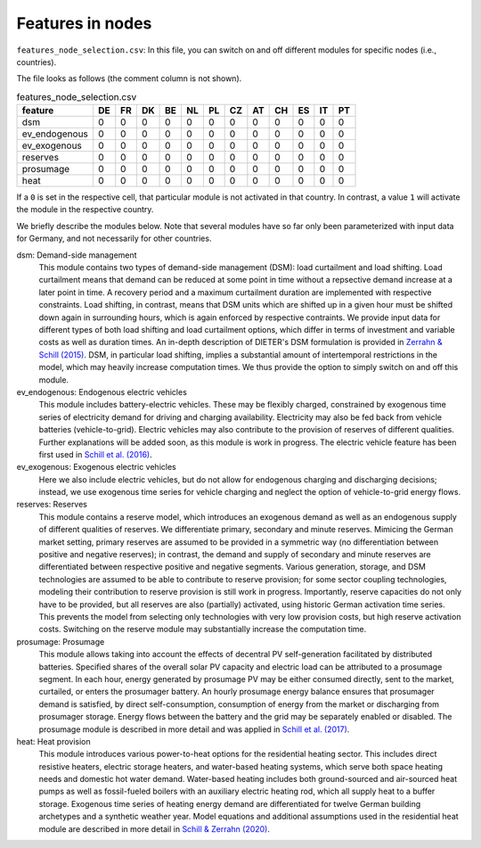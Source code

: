 Features in nodes
------------------

``features_node_selection.csv``: In this file, you can switch on and off different modules for specific nodes (i.e., countries).

The file looks as follows (the comment column is not shown).

.. csv-table:: features_node_selection.csv
   :header: "feature","DE","FR","DK","BE","NL","PL","CZ","AT","CH","ES","IT","PT"

    "dsm",0,0,0,0,0,0,0,0,0,0,0,0
    "ev_endogenous",0,0,0,0,0,0,0,0,0,0,0,0
    "ev_exogenous",0,0,0,0,0,0,0,0,0,0,0,0
    "reserves",0,0,0,0,0,0,0,0,0,0,0,0
    "prosumage",0,0,0,0,0,0,0,0,0,0,0,0
    "heat",0,0,0,0,0,0,0,0,0,0,0,0

If a ``0`` is set in the respective cell, that particular module is not activated in that country. In contrast, a value ``1`` will activate the module in the respective country.

We briefly describe the modules below. Note that several modules have so far only been parameterized with input data for Germany, and not necessarily for other countries.

dsm: Demand-side management
    This module contains two types of demand-side management (DSM): load curtailment and load shifting. Load curtailment means that demand can be reduced at some point in time without a repsective demand increase at a later point in time. A recovery period and a maximum curtailment duration are implemented with respective constraints. Load shifting, in contrast, means that DSM units which are shifted up in a given hour must be shifted down again in surrounding hours, which is again enforced by respective contraints. We provide input data for different types of both load shifting and load curtailment options, which differ in terms of investment and variable costs as well as duration times. An in-depth description of DIETER's DSM formulation is provided in `Zerrahn & Schill (2015) <http://dx.doi.org/10.1016/j.energy.2015.03.037>`_. DSM, in particular load shifting, implies a substantial amount of intertemporal restrictions in the model, which may heavily increase computation times. We thus provide the option to simply switch on and off this module.

ev_endogenous: Endogenous electric vehicles
    This module includes battery-electric vehicles. These may be flexibly charged, constrained by exogenous time series of electricity demand for driving and charging availability. Electricity may also be fed back from vehicle batteries (vehicle-to-grid). Electric vehicles may also contribute to the provision of reserves of different qualities. Further explanations will be added soon, as this module is work in progress. The electric vehicle feature has been first used in `Schill et al. (2016) <http://dx.doi.org/10.1007/s12398-016-0174-7>`_.

ev_exogenous: Exogenous electric vehicles
    Here we also include electric vehicles, but do not allow for endogenous charging and discharging decisions; instead, we use exogenous time series for vehicle charging and neglect the option of vehicle-to-grid energy flows.

reserves: Reserves
    This module contains a reserve model, which introduces an exogenous demand as well as an endogenous supply of different qualities of reserves. We differentiate primary, secondary and minute reserves. Mimicing the German market setting, primary reserves are assumed to be provided in a symmetric way (no differentiation between positive and negative reserves); in contrast, the demand and supply of secondary and minute reserves are differentiated between respective positive and negative segments. Various generation, storage, and DSM technologies are assumed to be able to contribute to reserve provision; for some sector coupling technologies, modeling their contribution to reserve provision is still work in progress. Importantly, reserve capacities do not only have to be provided, but all reserves are also (partially) activated, using historic German activation time series. This prevents the model from selecting only technologies with very low provision costs, but high reserve activation costs. Switching on the reserve module may substantially increase the computation time.

prosumage: Prosumage
    This module allows taking into account the effects of decentral PV self-generation facilitated by distributed batteries. Specified shares of the overall solar PV capacity and electric load can be attributed to a prosumage segment. In each hour, energy generated by prosumage PV may be either consumed directly, sent to the market, curtailed, or enters the prosumager battery. An hourly prosumage energy balance ensures that prosumager demand is satisfied, by direct self-consumption, consumption of energy from the market or discharging from prosumager storage. Energy flows between the battery and the grid may be separately enabled or disabled. The prosumage module is described in more detail and was applied in `Schill et al. (2017) <https://doi.org//10.5547/2160-5890.6.1.wsch>`_. 

heat: Heat provision
    This module introduces various power-to-heat options for the residential heating sector. This includes direct resistive heaters, electric storage heaters, and water-based heating systems, which serve both space heating needs and domestic hot water demand. Water-based heating includes both ground-sourced and air-sourced heat pumps as well as fossil-fueled boilers with an auxiliary electric heating rod, which all supply heat to a buffer storage. Exogenous time series of heating energy demand are differentiated for twelve German building archetypes and a synthetic weather year. Model equations and additional assumptions used in the residential heat module are described in more detail in `Schill & Zerrahn (2020) <https://doi.org/10.1016/j.apenergy.2020.114571>`_.